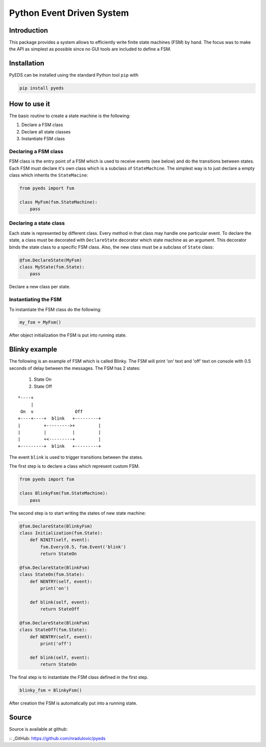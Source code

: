 Python Event Driven System
==========================

Introduction
------------

This package provides a system allows to efficiently write finite state machines 
(FSM) by hand. The focus was to make the API as simplest as possible since no 
GUI tools are included to define a FSM.

Installation
------------

PyEDS can be installed using the standard Python tool ``pip`` with

.. code-block:: bash

    pip install pyeds
    

How to use it
-------------

The basic routine to create a state machine is the following:

1. Declare a FSM class 
2. Declare all state classes
3. Instantiate FSM class
 
Declaring a FSM class
^^^^^^^^^^^^^^^^^^^^^

FSM class is the entry point of a FSM which is used to receive events (see 
below) and do the transitions between states. Each FSM must declare it's own 
class which is a subclass of ``StateMachine``. The simplest way is to just
declare a empty class which inherits the ``StateMacine``:

.. code-block:: python

    from pyeds import fsm
    
    class MyFsm(fsm.StateMachine):
        pass
        
   
Declaring a state class
^^^^^^^^^^^^^^^^^^^^^^^

Each state is represented by different class. Every method in that class may 
handle one particular event. To declare the state, a class must be decorated 
with ``DeclareState`` decorator which state machine as an argument. This 
decorator binds the state class to a specific FSM class. Also, the new class
must be a subclass of ``State`` class:

.. code-block:: python

    @fsm.DeclareState(MyFsm)
    class MyState(fsm.State):
        pass
        
Declare a new class per state.
    
Instantiating the FSM
^^^^^^^^^^^^^^^^^^^^^

To instantiate the FSM class do the following:

.. code-block:: python

    my_fsm = MyFsm()
    
After object initialization the FSM is put into running state.

Blinky example
--------------

The following is an example of FSM which is called Blinky. The FSM will print 
'on' text and 'off' text on console with 0.5 seconds of delay between the 
messages. The FSM has 2 states:

  1. State On
  2. State Off
 
::

    *----+
         |
     On  v                Off
    +----+----+  blink   +---------+
    |         +--------->+         |
    |         |          |         |
    |         +<---------+         |
    +---------+  blink   +---------+


The event ``blink`` is used to trigger transitions between the states.

The first step is to declare a class which represent custom FSM.

.. code-block:: python

    from pyeds import fsm
    
    class BlinkyFsm(fsm.StateMachine):
        pass

The second step is to start writing the states of new state machine:

.. code-block:: python

    @fsm.DeclareState(BlinkyFsm)
    class Initialization(fsm.State):
        def NINIT(self, event):
            fsm.Every(0.5, fsm.Event('blink')
            return StateOn
            
    @fsm.DeclareState(BlinkFsm)
    class StateOn(fsm.State):
        def NENTRY(self, event):
            print('on')
            
        def blink(self, event):
            return StateOff
            
    @fsm.DeclareState(BlinkFsm)
    class StateOff(fsm.State):
        def NENTRY(self, event):
            print('off')
                
        def blink(self, event):
            return StateOn

The final step is to instantiate the FSM class defined in the first step.

.. code-block:: python

    blinky_fsm = BlinkyFsm()

After creation the FSM is automatically put into a running state.

Source
------

Source is available at github:

:: _GitHub: https://github.com/nradulovic/pyeds
